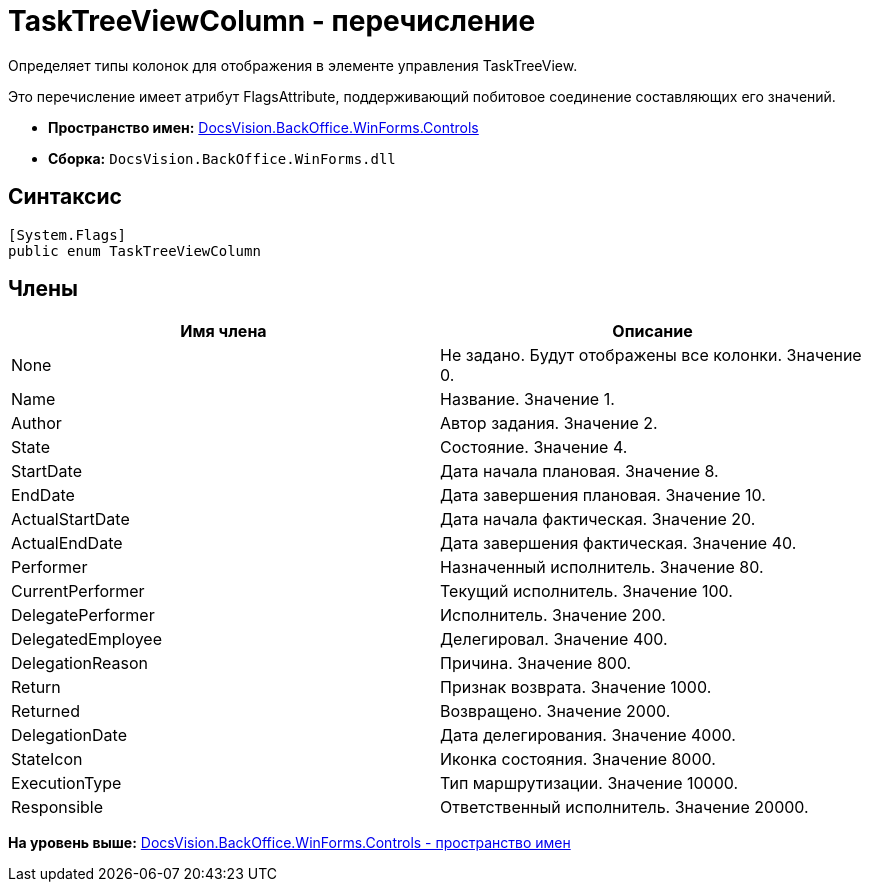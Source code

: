 = TaskTreeViewColumn - перечисление

Определяет типы колонок для отображения в элементе управления TaskTreeView.

Это перечисление имеет атрибут FlagsAttribute, поддерживающий побитовое соединение составляющих его значений.

* [.keyword]*Пространство имен:* xref:Controls_NS.adoc[DocsVision.BackOffice.WinForms.Controls]
* [.keyword]*Сборка:* [.ph .filepath]`DocsVision.BackOffice.WinForms.dll`

== Синтаксис

[source,pre,codeblock,language-csharp]
----
[System.Flags]
public enum TaskTreeViewColumn
----

== Члены

[cols=",",options="header",]
|===
|Имя члена |Описание
|None |Не задано. Будут отображены все колонки. Значение 0.
|Name |Название. Значение 1.
|Author |Автор задания. Значение 2.
|State |Состояние. Значение 4.
|StartDate |Дата начала плановая. Значение 8.
|EndDate |Дата завершения плановая. Значение 10.
|ActualStartDate |Дата начала фактическая. Значение 20.
|ActualEndDate |Дата завершения фактическая. Значение 40.
|Performer |Назначенный исполнитель. Значение 80.
|CurrentPerformer |Текущий исполнитель. Значение 100.
|DelegatePerformer |Исполнитель. Значение 200.
|DelegatedEmployee |Делегировал. Значение 400.
|DelegationReason |Причина. Значение 800.
|Return |Признак возврата. Значение 1000.
|Returned |Возвращено. Значение 2000.
|DelegationDate |Дата делегирования. Значение 4000.
|StateIcon |Иконка состояния. Значение 8000.
|ExecutionType |Тип маршрутизации. Значение 10000.
|Responsible |Ответственный исполнитель. Значение 20000.
|===

*На уровень выше:* xref:../../../../../api/DocsVision/BackOffice/WinForms/Controls/Controls_NS.adoc[DocsVision.BackOffice.WinForms.Controls - пространство имен]
